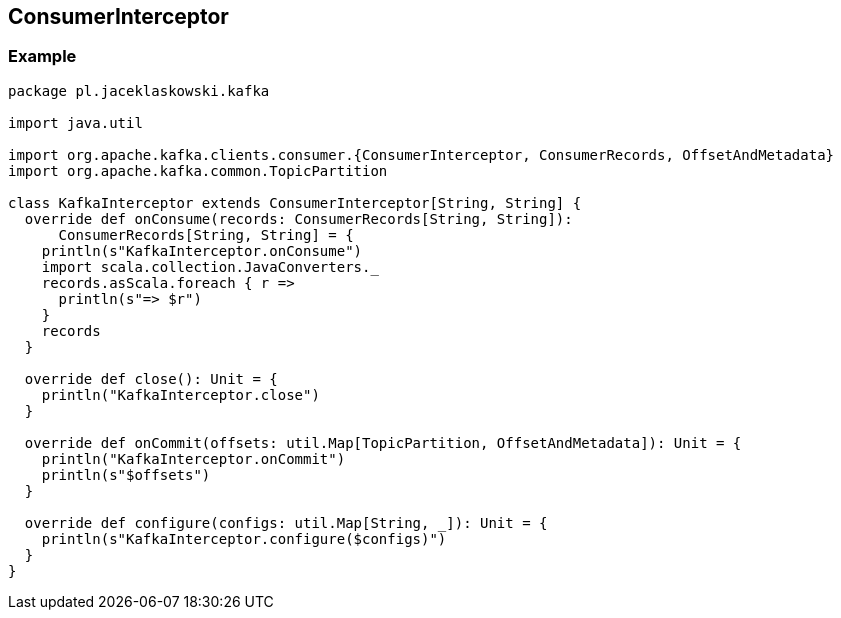 == [[ConsumerInterceptor]] ConsumerInterceptor

=== [[example]] Example

[source, scala]
----
package pl.jaceklaskowski.kafka

import java.util

import org.apache.kafka.clients.consumer.{ConsumerInterceptor, ConsumerRecords, OffsetAndMetadata}
import org.apache.kafka.common.TopicPartition

class KafkaInterceptor extends ConsumerInterceptor[String, String] {
  override def onConsume(records: ConsumerRecords[String, String]):
      ConsumerRecords[String, String] = {
    println(s"KafkaInterceptor.onConsume")
    import scala.collection.JavaConverters._
    records.asScala.foreach { r =>
      println(s"=> $r")
    }
    records
  }

  override def close(): Unit = {
    println("KafkaInterceptor.close")
  }

  override def onCommit(offsets: util.Map[TopicPartition, OffsetAndMetadata]): Unit = {
    println("KafkaInterceptor.onCommit")
    println(s"$offsets")
  }

  override def configure(configs: util.Map[String, _]): Unit = {
    println(s"KafkaInterceptor.configure($configs)")
  }
}
----

